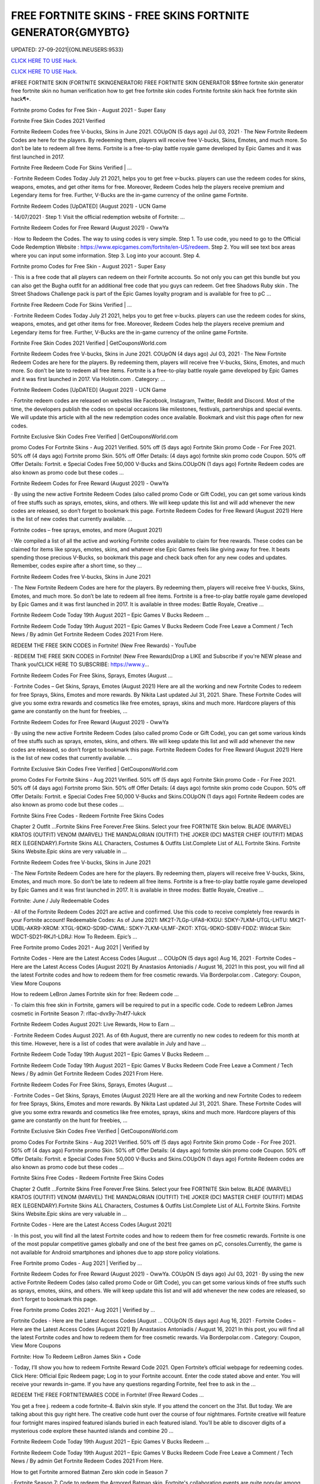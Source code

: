 FREE FORTNITE SKINS - FREE SKINS FORTNITE GENERATOR{GMYBTG}
~~~~~~~~~~~~
UPDATED: 27-09-2021|{ONLINEUSERS:9533}

`CLICK HERE TO USE Hack. <https://kenhacks.com/fskins>`__

`CLICK HERE TO USE Hack. <https://kenhacks.com/fskins>`__





#FREE FORTNITE SKIN (FORTNITE SKINGENERATOR) FREE FORTNITE SKIN GENERATOR $$free fortnite skin generator free fortnite skin no human verification how to get free fortnite skin codes Fortnite fortnite skin hack free fortnite skin hack¶*.









Fortnite promo Codes for Free Skin - August 2021 - Super Easy

Fortnite Free Skin Codes 2021 Verified

Fortnite Redeem Codes free V-bucks, Skins in June 2021. COUpON (5 days ago) Jul 03, 2021 · The New Fortnite Redeem Codes are here for the players. By redeeming them, players will receive free V-bucks, Skins, Emotes, and much more. So don’t be late to redeem all free items. Fortnite is a free-to-play battle royale game developed by Epic Games and it was first launched in 2017.



Fortnite Free Redeem Code For Skins Verified | …



· Fortnite Redeem Codes Today July 21 2021, helps you to get free v-bucks. players can use the redeem codes for skins, weapons, emotes, and get other items for free. Moreover, Redeem Codes help the players receive premium and Legendary items for free. Further, V-Bucks are the in-game currency of the online game Fortnite.



Fortnite Redeem Codes [UpDATED] (August 2021) - UCN Game



· 14/07/2021 · Step 1: Visit the official redemption website of Fortnite: ...

Fortnite Redeem Codes for Free Reward (August 2021) - OwwYa

· How to Redeem the Codes. The way to using codes is very simple. Step 1. To use code, you need to go to the Official Code Redemption Website : https://www.epicgames.com/fortnite/en-US/redeem. Step 2. You will see text box areas where you can input some information. Step 3. Log into your account. Step 4.



Fortnite promo Codes for Free Skin - August 2021 - Super Easy

· This is a free code that all players can redeem on their Fortnite accounts. So not only you can get this bundle but you can also get the Bugha outfit for an additional free code that you guys can redeem. Get free Shadows Ruby skin . The Street Shadows Challenge pack is part of the Epic Games loyalty program and is available for free to pC ...

Fortnite Free Redeem Code For Skins Verified | …

· Fortnite Redeem Codes Today July 21 2021, helps you to get free v-bucks. players can use the redeem codes for skins, weapons, emotes, and get other items for free. Moreover, Redeem Codes help the players receive premium and Legendary items for free. Further, V-Bucks are the in-game currency of the online game Fortnite.

Fortnite Free Skin Codes 2021 Verified | GetCouponsWorld.com



Fortnite Redeem Codes free V-bucks, Skins in June 2021. COUpON (4 days ago) Jul 03, 2021 · The New Fortnite Redeem Codes are here for the players. By redeeming them, players will receive free V-bucks, Skins, Emotes, and much more. So don’t be late to redeem all free items. Fortnite is a free-to-play battle royale game developed by Epic Games and it was first launched in 2017. Via Holotin.com . Category: …

Fortnite Redeem Codes [UpDATED] (August 2021) - UCN Game



· Fortnite redeem codes are released on websites like Facebook, Instagram, Twitter, Reddit and Discord. Most of the time, the developers publish the codes on special occasions like milestones, festivals, partnerships and special events. We will update this article with all the new redemption codes once available. Bookmark and visit this page often for new codes.



Fortnite Exclusive Skin Codes Free Verified | GetCouponsWorld.com



promo Codes For Fortnite Skins - Aug 2021 Verified. 50% off (5 days ago) Fortnite Skin promo Code - For Free 2021. 50% off (4 days ago) Fortnite promo Skin. 50% off Offer Details: (4 days ago) fortnite skin promo code Coupon. 50% off Offer Details: Fortnit. e Special Codes Free 50,000 V-Bucks and Skins.COUpON (1 days ago) Fortnite Redeem codes are also known as promo code but these codes …



Fortnite Redeem Codes for Free Reward (August 2021) - OwwYa



· By using the new active Fortnite Redeem Codes (also called promo Code or Gift Code), you can get some various kinds of free stuffs such as sprays, emotes, skins, and others. We will keep update this list and will add whenever the new codes are released, so don’t forget to bookmark this page. Fortnite Redeem Codes for Free Reward (August 2021) Here is the list of new codes that currently available. …



Fortnite codes – free sprays, emotes, and more (August 2021)



· We compiled a list of all the active and working Fortnite codes available to claim for free rewards. These codes can be claimed for items like sprays, emotes, skins, and whatever else Epic Games feels like giving away for free. It beats spending those precious V-Bucks, so bookmark this page and check back often for any new codes and updates. Remember, codes expire after a short time, so they …

Fortnite Redeem Codes free V-bucks, Skins in June 2021



· The New Fortnite Redeem Codes are here for the players. By redeeming them, players will receive free V-bucks, Skins, Emotes, and much more. So don’t be late to redeem all free items. Fortnite is a free-to-play battle royale game developed by Epic Games and it was first launched in 2017. It is available in three modes: Battle Royale, Creative ...



Fortnite Redeem Code Today 19th August 2021 – Epic Games V Bucks Redeem ...



Fortnite Redeem Code Today 19th August 2021 – Epic Games V Bucks Redeem Code Free Leave a Comment / Tech News / By admin Get Fortnite Redeem Codes 2021 From Here.



REDEEM THE FREE SKIN CODES in Fortnite! (New Free Rewards) - YouTube



· REDEEM THE FREE SKIN CODES in Fortnite! (New Free Rewards)Drop a LIKE and Subscribe if you're NEW please and Thank you!CLICK HERE TO SUBSCRIBE: https://www.y...



Fortnite Redeem Codes For Free Skins, Sprays, Emotes (August …

· Fortnite Codes – Get Skins, Sprays, Emotes (August 2021) Here are all the working and new Fortnite Codes to redeem for free Sprays, Skins, Emotes and more rewards. By Nikita Last updated Jul 31, 2021. Share. These Fortnite Codes will give you some extra rewards and cosmetics like free emotes, sprays, skins and much more. Hardcore players of this game are constantly on the hunt for freebies, …



Fortnite Redeem Codes for Free Reward (August 2021) - OwwYa

· By using the new active Fortnite Redeem Codes (also called promo Code or Gift Code), you can get some various kinds of free stuffs such as sprays, emotes, skins, and others. We will keep update this list and will add whenever the new codes are released, so don’t forget to bookmark this page. Fortnite Redeem Codes for Free Reward (August 2021) Here is the list of new codes that currently available. …

Fortnite Exclusive Skin Codes Free Verified | GetCouponsWorld.com



promo Codes For Fortnite Skins - Aug 2021 Verified. 50% off (5 days ago) Fortnite Skin promo Code - For Free 2021. 50% off (4 days ago) Fortnite promo Skin. 50% off Offer Details: (4 days ago) fortnite skin promo code Coupon. 50% off Offer Details: Fortnit. e Special Codes Free 50,000 V-Bucks and Skins.COUpON (1 days ago) Fortnite Redeem codes are also known as promo code but these codes …



Fortnite Skins Free Codes - Redeem Fortnite Free Skins Codes

Chapter 2 Outfit ...Fortnite Skins Free Forever.Free Skins. Select your free FORTNITE Skin below. BLADE (MARVEL) KRATOS (OUTFIT) VENOM (MARVEL) THE MANDALORIAN (OUTFIT) THE JOKER (DC) MASTER CHIEF (OUTFIT) MIDAS REX (LEGENDARY).Fortnite Skins ALL Characters, Costumes & Outfits List.Complete List of ALL Fortnite Skins. Fortnite Skins Website.Epic skins are very valuable in …



Fortnite Redeem Codes free V-bucks, Skins in June 2021

· The New Fortnite Redeem Codes are here for the players. By redeeming them, players will receive free V-bucks, Skins, Emotes, and much more. So don’t be late to redeem all free items. Fortnite is a free-to-play battle royale game developed by Epic Games and it was first launched in 2017. It is available in three modes: Battle Royale, Creative ...



Fortnite: June / July Redeemable Codes



· All of the Fortnite Redeem Codes 2021 are active and confirmed. Use this code to receive completely free rewards in your Fortnite account! Redeemable Codes: As of June 2021: MK2T-7LGp-UFA8-KXGU: SDKY-7LKM-UTGL-LHTU: MK2T-UDBL-AKR9-XROM: XTGL-9DKO-SD9D-CWML: SDKY-7LKM-ULMF-ZKOT: XTGL-9DKO-SDBV-FDDZ: Wildcat Skin: WDCT-SD21-RKJ1-LDRJ: How To Redeem. Epic’s …



Free Fortnite promo Codes 2021 - Aug 2021 | Verified by

Fortnite Codes - Here are the Latest Access Codes [August ... COUpON (5 days ago) Aug 16, 2021 · Fortnite Codes – Here are the Latest Access Codes [August 2021] By Anastasios Antoniadis / August 16, 2021 In this post, you will find all the latest Fortnite codes and how to redeem them for free cosmetic rewards. Via Borderpolar.com . Category: Coupon, View More Coupons

How to redeem LeBron James Fortnite skin for free: Redeem code …

· To claim this free skin in Fortnite, gamers will be required to put in a specific code. Code to redeem LeBron James cosmetic in Fortnite Season 7: rlfac-dvx9y-7n4f7-lukck



Fortnite Redeem Codes August 2021: Live Rewards, How to Earn …



· Fortnite Redeem Codes August 2021. As of 6th August, there are currently no new codes to redeem for this month at this time. However, here is a list of codes that were available in July and have ...



Fortnite Redeem Code Today 19th August 2021 – Epic Games V Bucks Redeem ...



Fortnite Redeem Code Today 19th August 2021 – Epic Games V Bucks Redeem Code Free Leave a Comment / Tech News / By admin Get Fortnite Redeem Codes 2021 From Here.



Fortnite Redeem Codes For Free Skins, Sprays, Emotes (August …

· Fortnite Codes – Get Skins, Sprays, Emotes (August 2021) Here are all the working and new Fortnite Codes to redeem for free Sprays, Skins, Emotes and more rewards. By Nikita Last updated Jul 31, 2021. Share. These Fortnite Codes will give you some extra rewards and cosmetics like free emotes, sprays, skins and much more. Hardcore players of this game are constantly on the hunt for freebies, …

Fortnite Exclusive Skin Codes Free Verified | GetCouponsWorld.com

promo Codes For Fortnite Skins - Aug 2021 Verified. 50% off (5 days ago) Fortnite Skin promo Code - For Free 2021. 50% off (4 days ago) Fortnite promo Skin. 50% off Offer Details: (4 days ago) fortnite skin promo code Coupon. 50% off Offer Details: Fortnit. e Special Codes Free 50,000 V-Bucks and Skins.COUpON (1 days ago) Fortnite Redeem codes are also known as promo code but these codes …

Fortnite Skins Free Codes - Redeem Fortnite Free Skins Codes



Chapter 2 Outfit ...Fortnite Skins Free Forever.Free Skins. Select your free FORTNITE Skin below. BLADE (MARVEL) KRATOS (OUTFIT) VENOM (MARVEL) THE MANDALORIAN (OUTFIT) THE JOKER (DC) MASTER CHIEF (OUTFIT) MIDAS REX (LEGENDARY).Fortnite Skins ALL Characters, Costumes & Outfits List.Complete List of ALL Fortnite Skins. Fortnite Skins Website.Epic skins are very valuable in …



Fortnite Codes - Here are the Latest Access Codes [August 2021]

· In this post, you will find all the latest Fortnite codes and how to redeem them for free cosmetic rewards. Fortnite is one of the most popular competitive games globally and one of the best free games on pC, consoles.Currently, the game is not available for Android smartphones and iphones due to app store policy violations.



Free Fortnite promo Codes - Aug 2021 | Verified by …

Fortnite Redeem Codes for Free Reward (August 2021) - OwwYa. COUpON (5 days ago) Jul 03, 2021 · By using the new active Fortnite Redeem Codes (also called promo Code or Gift Code), you can get some various kinds of free stuffs such as sprays, emotes, skins, and others. We will keep update this list and will add whenever the new codes are released, so don’t forget to bookmark this page.

Free Fortnite promo Codes 2021 - Aug 2021 | Verified by …



Fortnite Codes - Here are the Latest Access Codes [August ... COUpON (5 days ago) Aug 16, 2021 · Fortnite Codes – Here are the Latest Access Codes [August 2021] By Anastasios Antoniadis / August 16, 2021 In this post, you will find all the latest Fortnite codes and how to redeem them for free cosmetic rewards. Via Borderpolar.com . Category: Coupon, View More Coupons

Fortnite: How To Redeem LeBron James Skin + Code

· Today, I’ll show you how to redeem Fortnite Reward Code 2021. Open Fortnite’s official webpage for redeeming codes. Click Here: Official Epic Redeem page; Log in to your Fortnite account. Enter the code stated above and enter. You will receive your rewards in-game. If you have any questions regarding Fortnite, feel free to ask in the ...



REDEEM THE FREE FORTNITEMARES CODE in Fortnite! (Free Reward Codes ...

You get a free j. redeem a code fortnite-4. Balvin skin style. If you attend the concert on the 31st. But today. We are talking about this guy right here. The creative code hunt over the course of four nightmares. Fortnite creative will feature four fortnight mares inspired featured islands buried in each featured island. You’ll be able to discover digits of a mysterious code explore these haunted islands and combine 20 …

Fortnite Redeem Code Today 19th August 2021 – Epic Games V Bucks Redeem ...

Fortnite Redeem Code Today 19th August 2021 – Epic Games V Bucks Redeem Code Free Leave a Comment / Tech News / By admin Get Fortnite Redeem Codes 2021 From Here.



How to get Fortnite armored Batman Zero skin code in Season 7



· Fortnite Season 7: Code to redeem the Armored Batman skin. Fortnite's collaboration events are quite popular among gamers. These collaborations often reward exclusive cosmetics and in-game items ...

Free Fortnite Skins[7CC]free-fortnite-skins


['free fortnite skins', 'fortnite skins hack online', 'fortnite free skins', 'free skins fortnite generator', 'free fortnite skins generator', 'random skin generator fortnite', 'skin generator fortnite', 'fortnite free skins generator', 'random skin generator', 'fortnite generator skin', 'fortnite skin generator 2021', 'fortnite skin generator free', 'free skins for fortnite', 'free skin generator fortnite']
